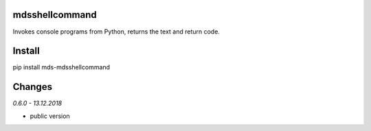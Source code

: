 mdsshellcommand
===============
Invokes console programs from Python, returns the text and return code.

Install
=======
pip install mds-mdsshellcommand

Changes
=======

*0.6.0 - 13.12.2018*

- public version


